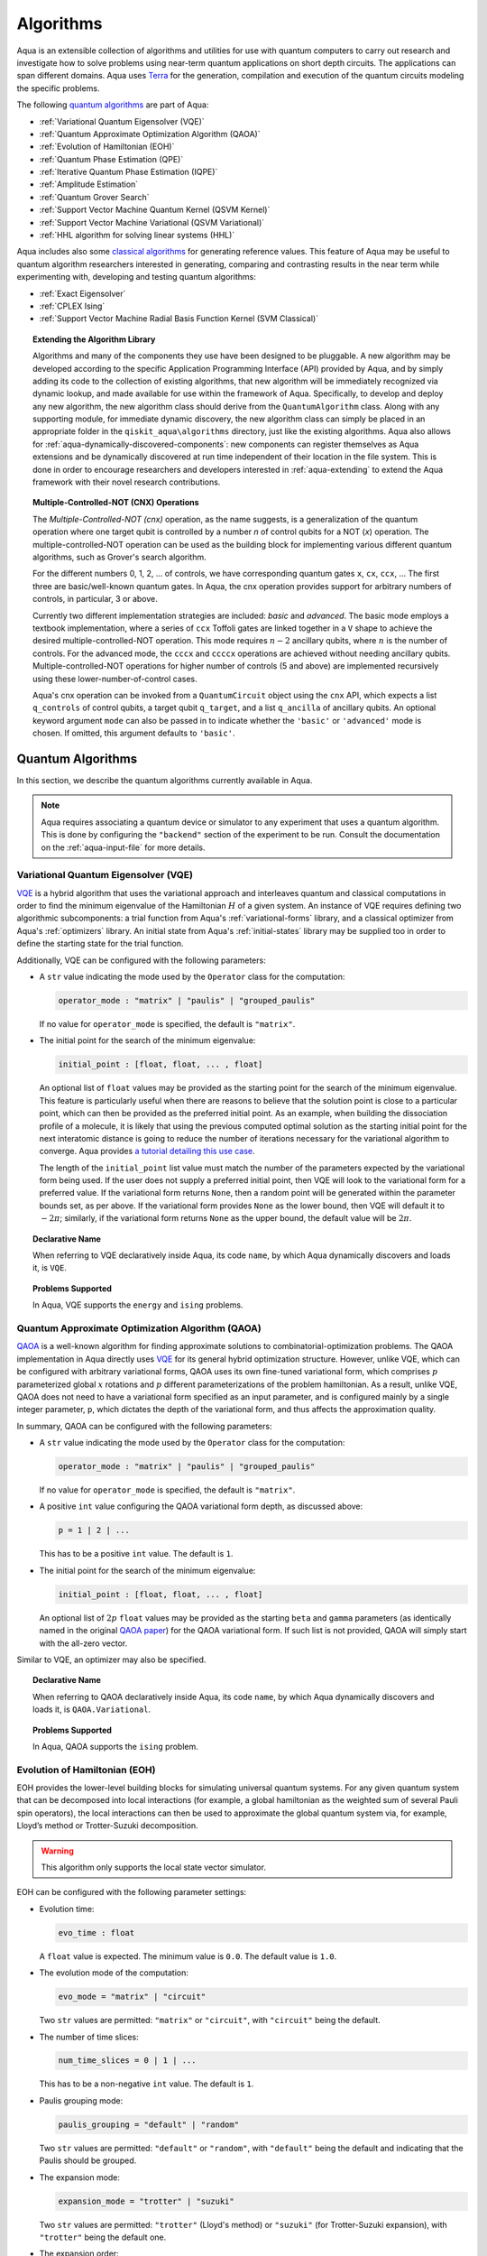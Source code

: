 .. _algorithms:

==========
Algorithms
==========

Aqua is an extensible collection of algorithms and utilities for use with quantum computers to
carry out research and investigate how to solve problems using near-term
quantum applications on short depth circuits. The applications can span
different domains. Aqua uses
`Terra <https://www.qiskit.org/terra>`__ for the generation, compilation and execution
of the quantum circuits modeling the specific problems.

The following `quantum algorithms <#quantum-algorithms>`__ are part of Aqua:

-  :ref:`Variational Quantum Eigensolver (VQE)`
-  :ref:`Quantum Approximate Optimization Algorithm (QAOA)`
-  :ref:`Evolution of Hamiltonian (EOH)`
-  :ref:`Quantum Phase Estimation (QPE)`
-  :ref:`Iterative Quantum Phase Estimation (IQPE)`
-  :ref:`Amplitude Estimation`
-  :ref:`Quantum Grover Search`
-  :ref:`Support Vector Machine Quantum Kernel (QSVM Kernel)`
-  :ref:`Support Vector Machine Variational (QSVM Variational)`
-  :ref:`HHL algorithm for solving linear systems (HHL)`

Aqua includes  also some `classical algorithms <#classical-reference-algorithms>`__
for generating reference values. This feature of Aqua may be
useful to quantum algorithm researchers interested in generating, comparing and contrasting
results in the near term while experimenting with, developing and testing
quantum algorithms:

-  :ref:`Exact Eigensolver`
-  :ref:`CPLEX Ising`
-  :ref:`Support Vector Machine Radial Basis Function Kernel (SVM Classical)`

.. topic:: Extending the Algorithm Library

    Algorithms and many of the components they use have been designed to be
    pluggable. A new algorithm may be developed according to the specific Application Programming Interface (API)
    provided by Aqua, and by simply adding its code to the collection of existing
    algorithms, that new algorithm  will be immediately recognized via dynamic lookup,
    and made available for use within the framework of Aqua.
    Specifically, to develop and deploy any new algorithm, the new algorithm class should derive from the ``QuantumAlgorithm`` class.
    Along with any supporting  module, for immediate dynamic discovery, the new algorithm class
    can simply be placed in an appropriate folder in the ``qiskit_aqua\algorithms`` directory, just like the
    existing algorithms.  Aqua also allows for
    :ref:`aqua-dynamically-discovered-components`: new components can register themselves
    as Aqua extensions and be dynamically discovered at run time independent of their
    location in the file system.
    This is done in order to encourage researchers and
    developers interested in
    :ref:`aqua-extending` to extend the Aqua framework with their novel research contributions.


.. seealso::

    Section :ref:`aqua-extending` provides more
    details on how to extend Aqua with new components.


.. _cnx:

.. topic:: Multiple-Controlled-NOT (CNX) Operations

    The *Multiple-Controlled-NOT (cnx)* operation, as the name suggests, is
    a generalization of the quantum operation where one target qubit is
    controlled by a number *n* of control qubits for a NOT (`x`) operation.
    The multiple-controlled-NOT operation can be used as the building block
    for implementing various different quantum algorithms, such as Grover's
    search algorithm.

    For the different numbers 0, 1, 2, … of controls, we have corresponding
    quantum gates ``x``, ``cx``, ``ccx``, ... The first three are basic/well-known
    quantum gates. In Aqua, the cnx operation provides support for arbitrary
    numbers of controls, in particular, 3 or above.

    Currently two different implementation strategies are included: *basic*
    and *advanced*. The basic mode employs a textbook implementation, where
    a series of ``ccx`` Toffoli gates are linked together in a ``V`` shape to
    achieve the desired multiple-controlled-NOT operation. This mode
    requires :math:`n-2` ancillary qubits, where :math:`n` is the number of controls. For
    the advanced mode, the ``cccx`` and ``ccccx`` operations are achieved without
    needing ancillary qubits. Multiple-controlled-NOT operations for higher
    number of controls (5 and above) are implemented recursively using these
    lower-number-of-control cases.

    Aqua's cnx operation can be invoked from a ``QuantumCircuit`` object
    using the ``cnx`` API, which expects a list ``q_controls`` of control qubits,
    a target qubit ``q_target``, and a list ``q_ancilla`` of ancillary qubits.
    An optional keyword
    argument ``mode`` can also be passed in to indicate whether the ``'basic'`` or
    ``'advanced'`` mode is chosen.  If omitted, this argument defaults to ``'basic'``.

.. _quantum-algorithms:

------------------
Quantum Algorithms
------------------

In this section, we describe the quantum algorithms currently available in Aqua.

.. note::

    Aqua requires associating a quantum device or simulator to any experiment that uses a quantum
    algorithm.  This is done by configuring the ``"backend"`` section of the experiment to be run.
    Consult the documentation on the :ref:`aqua-input-file` for more details.

.. _vqe:

^^^^^^^^^^^^^^^^^^^^^^^^^^^^^^^^^^^^^
Variational Quantum Eigensolver (VQE)
^^^^^^^^^^^^^^^^^^^^^^^^^^^^^^^^^^^^^

`VQE <https://arxiv.org/abs/1304.3061>`__ is a hybrid algorithm that uses
the variational approach and interleaves quantum and classical computations in order to find
the minimum eigenvalue of the Hamiltonian :math:`H` of a given system.
An instance of VQE requires defining two algorithmic subcomponents:
a trial function from Aqua's :ref:`variational-forms` library, and a classical optimizer
from Aqua's :ref:`optimizers` library.  An initial state from Aqua's
:ref:`initial-states` library may be supplied too in order to
define the starting state for the trial function.

.. seealso::

    Refer to the documentation of :ref:`variational-forms`, :ref:`optimizers`
    and :ref:`initial-states` for more details.

Additionally, VQE can be configured with the following parameters:

-  A ``str`` value indicating the mode used by the ``Operator`` class for the computation:

   .. code:: python

       operator_mode : "matrix" | "paulis" | "grouped_paulis"

   If no value for ``operator_mode`` is specified, the default is ``"matrix"``.

-  The initial point for the search of the minimum eigenvalue:

   .. code:: python

       initial_point : [float, float, ... , float]

   An optional list of ``float`` values  may be provided as the starting point for the search of the minimum eigenvalue.
   This feature is particularly useful when there are reasons to believe that the
   solution point is close to a particular point, which can then be provided as the preferred initial point.  As an example,
   when building the dissociation profile of a molecule, it is likely that
   using the previous computed optimal solution as the starting initial point for the next interatomic distance is going
   to reduce the number of iterations necessary for the variational algorithm to converge.  Aqua provides
   `a tutorial detailing this use case <https://github.com/Qiskit/aqua-tutorials/blob/master/chemistry/h2_vqe_initial_point.ipynb>`__.
    
   The length of the ``initial_point`` list value must match the number of the parameters expected by the variational form being used.
   If the user does not supply a preferred initial point, then VQE will look to the variational form for a preferred value.
   If the variational form returns ``None``,
   then a random point will be generated within the parameter bounds set, as per above.
   If the variational form provides ``None`` as the lower bound, then VQE
   will default it to :math:`-2\pi`; similarly, if the variational form returns ``None`` as the upper bound, the default value will be :math:`2\pi`.


.. topic:: Declarative Name

   When referring to VQE declaratively inside Aqua, its code ``name``, by which Aqua dynamically discovers and loads it,
   is ``VQE``.

.. topic:: Problems Supported

   In Aqua, VQE supports the ``energy`` and ``ising`` problems.

.. _qaoa:

^^^^^^^^^^^^^^^^^^^^^^^^^^^^^^^^^^^^^^^^^^^^^^^^^
Quantum Approximate Optimization Algorithm (QAOA)
^^^^^^^^^^^^^^^^^^^^^^^^^^^^^^^^^^^^^^^^^^^^^^^^^

`QAOA <https://arxiv.org/abs/1411.4028>`__ is a well-known algorithm for finding approximate solutions to
combinatorial-optimization problems.
The QAOA implementation in Aqua directly uses `VQE <#variational-quantum-eigensolver-vqe>`__ for its general hybrid optimization structure.
However, unlike VQE, which can be configured with arbitrary variational forms,
QAOA uses its own fine-tuned variational form, which comprises :math:`p` parameterized global :math:`x` rotations and 
:math:`p` different parameterizations of the problem hamiltonian.
As a result, unlike VQE, QAOA does not need to have a variational form specified as an input parameter,
and is configured mainly by a single integer parameter, ``p``,
which dictates the depth of the variational form, and thus affects the approximation quality.

.. seealso::

    Consult the documentation on :ref:`optimizers` for more details.

In summary, QAOA can be configured with the following parameters:

-  A ``str`` value indicating the mode used by the ``Operator`` class for the computation:

   .. code:: python

       operator_mode : "matrix" | "paulis" | "grouped_paulis"

   If no value for ``operator_mode`` is specified, the default is ``"matrix"``.

-  A positive ``int`` value configuring the QAOA variational form depth, as discussed above:

   .. code:: python

       p = 1 | 2 | ...

   This has to be a positive ``int`` value.  The default is ``1``.

-  The initial point for the search of the minimum eigenvalue:

   .. code:: python

       initial_point : [float, float, ... , float]

   An optional list of :math:`2p` ``float`` values  may be provided as the starting ``beta`` and ``gamma`` parameters
   (as identically named in the original `QAOA paper <https://arxiv.org/abs/1411.4028>`__) for the QAOA variational form.
   If such list is not provided, QAOA will simply start with the all-zero vector.

Similar to VQE, an optimizer may also be specified.

.. topic:: Declarative Name

   When referring to QAOA declaratively inside Aqua, its code ``name``,
   by which Aqua dynamically discovers and loads it,
   is ``QAOA.Variational``.

.. topic:: Problems Supported

   In Aqua, QAOA supports the ``ising`` problem.

.. _dynamics:

^^^^^^^^^^^^^^^^^^^^^^^^^^^^^^
Evolution of Hamiltonian (EOH)
^^^^^^^^^^^^^^^^^^^^^^^^^^^^^^

EOH provides the lower-level building blocks for simulating
universal quantum systems. For any given quantum system that can be
decomposed into local interactions (for example, a global hamiltonian as
the weighted sum of several Pauli spin operators), the local
interactions can then be used to approximate the global quantum system
via, for example, Lloyd’s method or Trotter-Suzuki decomposition.

.. warning::

    This algorithm only supports the local state vector simulator.

EOH can be configured with the following parameter settings:

-  Evolution time:

   .. code:: python

       evo_time : float

   A ``float`` value is expected.  The minimum value is ``0.0``.  The default value is ``1.0``.

-  The evolution mode of the computation:

   .. code:: python

       evo_mode = "matrix" | "circuit"

   Two ``str`` values are permitted: ``"matrix"`` or ``"circuit"``, with ``"circuit"`` being the default.

-  The number of time slices:

   .. code:: python

       num_time_slices = 0 | 1 | ...

   This has to be a non-negative ``int`` value.  The default is ``1``.

-  Paulis grouping mode:

   .. code:: python

       paulis_grouping = "default" | "random"

   Two ``str`` values are permitted: ``"default"`` or ``"random"``, with ``"default"`` being the default and indicating
   that the Paulis should be grouped.

-  The expansion mode:

   .. code:: python

       expansion_mode = "trotter" | "suzuki"

   Two ``str`` values are permitted: ``"trotter"`` (Lloyd's method) or ``"suzuki"`` (for Trotter-Suzuki expansion),
   with  ``"trotter"`` being the default one.

-  The expansion order:

   .. code:: python

       expansion_order = 1 | 2 | ...

   This parameter sets the Trotter-Suzuki expansion order.  A positive ``int`` value is expected.  The default value is ``2``.

.. topic:: Declarative Name

   When referring to EOH declaratively inside Aqua, its code ``name``, by which
   Aqua dynamically discovers and loads it, is ``EOH``.

.. topic:: Problems Supported

   In Aqua, EOH supports the ``eoh`` problem.

.. _qpe:

^^^^^^^^^^^^^^^^^^^^^^^^^^^^^^
Quantum Phase Estimation (QPE)
^^^^^^^^^^^^^^^^^^^^^^^^^^^^^^

QPE (also sometimes abbreviated
as PEA, for *Phase Estimation Algorithm*), takes two quantum registers, *control* and *target*, where the
control consists of several qubits initially put in uniform
superposition, and the target a set of qubits prepared in an eigenstate
(or, oftentimes, a guess of the eigenstate) of the unitary operator of
a quantum system. QPE then evolves the target under the control using
:ref:`Dynamics` on the unitary operator. The information of the
corresponding eigenvalue is then *kicked-back* into the phases of the
control register, which can then be deconvoluted by an Inverse Quantum
Fourier Transform (IQFT), and measured for read-out in binary decimal
format.  QPE also requires a reasonably good estimate of the eigen wave function
to start the process. For example, when estimating molecular ground energies,
the :ref:`Hartree-Fock` method could be used to provide such trial eigen wave
functions.

.. seealso::

    Consult the documentation on :ref:`iqfts` and :ref:`initial-states`
    for more details.

.. warning::

    This algorithm does not support the local state vector simulator.

In addition to requiring an IQFT and an initial state as part of its
configuration, QPE also exposes the following parameter settings:

-  The number of time slices:

   .. code:: python

       num_time_slices = 0 | 1 | ...

   This has to be a non-negative ``int`` value.  The default value is ``1``.

-  Paulis grouping mode:

   .. code:: python

       paulis_grouping = "default" | "random"

   Two string values are permitted: ``"default"`` or ``"random"``, with ``"default"``
   being the default and indicating that the Paulis should be grouped.

-  The expansion mode:

   .. code:: python

       expansion_mode = "trotter" | "suzuki"

   Two ``str`` values are permitted: ``"trotter"`` (Lloyd's method) or ``"suzuki"`` (for Trotter-Suzuki expansion),
   with  ``"trotter"`` being the default one.

-  The expansion order:

   .. code:: python

       expansion_order = 1 | 2 | ...

   This parameter sets the Trotter-Suzuki expansion order.  A positive ``int`` value is expected.  The default value is ``2``.

-  The number of ancillae:

   .. code:: python

       num_ancillae = 1 | 2 | ...

   This parameter sets the number of ancillary qubits to be used by QPE.  A positive ``int`` value is expected.
   The default value is ``1``.

.. topic:: Declarative Name

   When referring to QPE declaratively inside Aqua, its code ``name``, by which
   Aqua dynamically discovers and loads it, is ``QPE``.

.. topic:: Problems Supported

   In Aqua, QPE supports the ``energy`` problem.

.. _iqpe:

^^^^^^^^^^^^^^^^^^^^^^^^^^^^^^^^^^^^^^^^^
Iterative Quantum Phase Estimation (IQPE)
^^^^^^^^^^^^^^^^^^^^^^^^^^^^^^^^^^^^^^^^^

IQPE, as its name
suggests, iteratively computes the phase so as to require fewer qubits.
It takes in the same set of parameters as `QPE <#quantum-phase-estimation-qpe>`__, except for the number of
ancillary qubits ``num_ancillae``, which is replaced by
``num_iterations`` (a positive ``int``, also defaulted to ``1``), and for the fact that an
Inverse Quantum Fourier Transform (IQFT) is not used for IQPE.

.. warning::

    This algorithm does not support the local state vector simulator.

.. seealso::

    For more details, please see `arXiv:quant-ph/0610214 <https://arxiv.org/abs/quant-ph/0610214>`__.

.. topic:: Declarative Name

    When referring to IQPE declaratively inside Aqua, its code ``name``, by which
    Aqua dynamically discovers and loads it, is ``IQPE``.

.. topic:: Problems Supported

    In Aqua, IQPE supports the ``energy`` problem.


.. _ae:

^^^^^^^^^^^^^^^^^^^^
Amplitude Estimation
^^^^^^^^^^^^^^^^^^^^

*Amplitude Estimation* is a derivative of -  :ref:`Quantum Phase Estimation (QPE)`
applied to a particular operator :math:`A`.
:math:`A` is assumed to operate on :math:`n + 1` qubits (plus possible ancillary qubits)
where the :math:`n` qubits represent the uncertainty (in the form of a random distribution from the
:ref:`random-distributions` library)
and the last qubit, called the *objective qubit*, is used to represent the normalized objective value as its amplitude.
In other words,
:math:`A` is constructed such that the probability of measuring a '1' in the objective qubit is equal to the
value of interest.

.. seealso::

    Consult the documentation on -  :ref:`Quantum Phase Estimation (QPE)` for more details.
    Also, see `arXiv:1806.06893 <https://arxiv.org/abs/1806.06893>`_ for more details on Amplitude Estimation
    as well as its applications on finance problems.

In addition to relying on a ``QPE`` component
for building the Quantum Phase Estimation circuit,
in order to be properly constructed, an ``AmplitudeEstimation`` algorithm object
expects the following inputs:

-  The number of evaluation qubits:

   .. code:: python

       num_eval_qubits = 1 | 2 | ...

   This has to be a positive ``int`` value.

-  The uncertainty problem:

   .. code:: python

       a_factory

   A ``CircuitFactory`` object that represents the uncertainty problem, i.e., the :math:`A` operator mentioned above.

-  The optional problem unitary:

   .. code:: python

       q_factory

   An optional ``CircuitFactory`` object that represents the problem unitary, 
   which, if left unspecified, will be automatically constructed from the ``a_factory``.

-  The Inverse Quantum Fourier Transform component:

   .. code:: python

       iqft

   The Inverse Quantum Fourier Transform pluggable component
   that's to be used to configure the ``PhaseEstimation`` component.
   The standard iqft will be used by default if left None.

.. topic:: Declarative Name

   When referring to Amplitude Estimation declaratively inside Aqua, its code ``name``, by which
   Aqua dynamically discovers and loads it, is ``AmplitudeEstimation``.

.. topic:: Problems Supported

   In Aqua, Amplitude Estimation supports the ``uncertainty`` problem.
   

.. _grover:

^^^^^^^^^^^^^^^^^^^^^
Quantum Grover Search
^^^^^^^^^^^^^^^^^^^^^

Grover’s Search is a well known quantum algorithm for searching through
unstructured collections of records for particular targets with quadratic
speedups.

Given a set :math:`X` of :math:`N` elements
:math:`X=\{x_1,x_2,\ldots,x_N\}` and a boolean function :math:`f : X \rightarrow \{0,1\}`,
the goal on an *unstructured-search problem* is to find an
element :math:`x^* \in X` such that :math:`f(x^*)=1`.
Unstructured  search  is  often  alternatively  formulated  as  a  database  search  problem, in
which, given a database, the goal is to find in it an item that meets some specification.
The search is called *unstructured* because there are no guarantees as to how the
database is ordered.  On a sorted database, for instance, one could perform
binary  search  to  find  an  element in :math:`\mathbb{O}(\log N)` worst-case time.
Instead, in an unstructured-search problem, there is no  prior knowledge about the contents
of the database.  With classical circuits, there is no alternative but
to perform a linear number of queries to find the target element.
Conversely, Grover’s Search algorithm allows to solve the unstructured-search problem
on a quantum computer in :math:`\mathcal{O}(\sqrt{N})` queries. 

All that is needed for carrying out a search is an oracle from Aqua's :ref:`oracles` library for
specifying the search criterion, which basically indicates a hit or miss
for any given record.  More formally, an *oracle* :math:`O_f` is an object implementing a boolean function
:math:`f` as specified above.  Given an input :math:`x \in X`, :math:`O_f` returns :math:`f(x)`.  The
details of how :math:`O_f` works are unimportant; Grover's search algorithm treats an oracle as a black
box.  Currently, Aqua provides the satisfiability (SAT) oracle
implementation, which takes as input an SAT problem in
`DIMACS CNF
format <http://www.satcompetition.org/2009/format-benchmarks2009.html>`__
and constructs the corresponding quantum circuit.  Oracles are treated as pluggable components
in Aqua; researchers interested in :ref:`aqua-extending` can design and implement new
oracles and extend Aqua's oracle library.

Grover is configured with the following parameter settings:

-  Number of iterations:

   .. code:: python

       num_iterations = 1 | 2 | ...

   For the conventional Grover's search algorithm, the parameter ``num_iterations`` is used to specify
   how many times the marking and reflection phase sub-circuit is repeated to amplify the amplitude(s) of the target(s).
   A positive ``int`` value is expected. The default value is ``1``.

-  Incremental mode flag:

   .. code:: python

       incremental = False | True

   When run in ``incremental`` mode,
   the search task will be carried out in successive rounds,
   using circuits built with incrementally higher number of iterations for the repetition of the amplitude amplification
   until a target is found
   or the maximal number :math:`\log N` (:math:`N` being the total number of elements in the set from the oracle used)
   of iterations is reached.
   The implementation follows Section 4 of `Boyer et al. <https://arxiv.org/abs/quant-ph/9605034>`__
   The ``incremental`` boolean flag defaults to ``False``.
   When set ``True``, the other parameter ``num_iterations`` will be ignored.


.. topic:: Declarative Name

   When referring to Quantum Grover Search declaratively inside Aqua, its code ``name``, by which
   Aqua dynamically discovers and loads it, is ``Grover``.

.. topic:: Problems Supported

   In Aqua, Grover's Search algorithm supports the ``search`` problem.

.. _svm-q-kernel:

^^^^^^^^^^^^^^^^^^^^^^^^^^^^^^^^^^^^^^^^^^^^^^^^^^^^
Support Vector Machine Quantum Kernel (QSVM Kernel)
^^^^^^^^^^^^^^^^^^^^^^^^^^^^^^^^^^^^^^^^^^^^^^^^^^^^

Classification algorithms and methods for machine learning are essential
for pattern recognition and data mining applications. Well known
techniques, such as support vector machines or neural networks, have
blossomed over the last two decades as a result of the spectacular
advances in classical hardware computational capabilities and speed.
This progress in computer power made it possible to apply techniques
theoretically developed towards the middle of the XX century on
classification problems that soon became increasingly challenging.

A key concept in classification methods is that of a kernel. Data cannot
typically be separated by a hyperplane in its original space. A common
technique used to find such a hyperplane consists on applying a
non-linear transformation function to the data. This function is called
a *feature map*, as it transforms the raw features, or measurable
properties, of the phenomenon or subject under study. Classifying in
this new feature space – and, as a matter of fact, also in any other
space, including the raw original one – is nothing more than seeing how
close data points are to each other. This is the same as computing the
inner product for each pair of data in the set. In fact we do not need
to compute the non-linear feature map for each datum, but only the inner
product of each pair of data points in the new feature space. This
collection of inner products is called the *kernel* and it is perfectly
possible to have feature maps that are hard to compute but whose kernels
are not.

The QSVM Kernel algorithm applies to classification problems that
require a feature map for which computing the kernel is not efficient
classically. This means that the required computational resources are
expected to scale exponentially with the size of the problem.
QSVM Kernel uses a Quantum processor to solve this problem by a direct
estimation of the kernel in the feature space. The method used falls in
the category of what is called *supervised learning*, consisting of a
*training phase* (where the kernel is calculated and the support vectors
obtained) and a *test or classification phase* (where new labelless data
is classified according to the solution found in the training phase).

QSVM Kernel can be configured with a ``bool`` parameter, indicating
whether or not to print additional information when the algorithm is running:

.. code:: python

    print_info : bool

The default is ``False``.

.. topic:: Declarative Name

   When referring to QSVM Kernel declaratively inside Aqua, its code ``name``, by which
   Aqua dynamically discovers and loads it, is ``QSVM.Kernel``.

.. topic:: Problems Supported

   In Aqua, QSVM Kernel  supports the ``svm_classification`` problem.

.. _svm-variational:

^^^^^^^^^^^^^^^^^^^^^^^^^^^^^^^^^^^^^^^^^^^^^^^^^^^^^
Support Vector Machine Variational (QSVM Variational)
^^^^^^^^^^^^^^^^^^^^^^^^^^^^^^^^^^^^^^^^^^^^^^^^^^^^^

Just like QSVM Kernel, the QSVM Variational algorithm applies to
classification problems that require a feature map for which computing
the kernel is not efficient classically. QSVM Variational uses the variational method to solve such
problems in a quantum processor.  Specifically, it optimizes a
parameterized quantum circuit to provide a solution that cleanly
separates the data.

QSVM Variational can be configured with the following parameters:

-  The depth of the variational circuit to be optimized:

   .. code:: python

       circuit_depth = 3 | 4 | ...

   An integer value greater than or equal to ``3`` is expected.  The default is ``3``.

-  A Boolean indicating whether or not to print additional information when the algorithm is running:

   .. code:: python

       print_info : bool

   A ``bool`` value is expected.  The default is ``False``.

.. topic:: Declarative Name

   When referring to QSVM Variational declaratively inside Aqua, its code ``name``, by which
   Aqua dynamically discovers and loads it, is ``QSVM.Variational``.

.. topic:: Problems Supported

   In Aqua, QSVM Variational  supports the ``svm_classification`` problem.

.. _hhl:

^^^^^^^^^^^^^^^^^^^^^^^^^^^^^^^^^^^^^^^^^^^^^^^
HHL algorithm for solving linear systems (HHL)
^^^^^^^^^^^^^^^^^^^^^^^^^^^^^^^^^^^^^^^^^^^^^^^
The *HHL algorithm* (after the author's surnames Harrow-Hassidim-Lloyd) is a quantum algorithm to solve systems of linear equations Ax=b. 
Using the Quantum Phase Estimation algorithm (:ref:`QPE`) , the linear system
is transformed into diagonal form in which the matrix A is easily invertible.
The inversion is achieved by rotating an ancilla qubit by an angle
:math:`\arcsin{ \frac{C}{\theta}}` around the y-axis. :ref:`Reciprocal`.
After uncomputing the register storing the Eigenvalues using the inverse QPE, one measures the ancilla qubit. A measurement of 1 indicates that the matrix inversion succeeded.
This leaves the system in a state proportional to the solution vector :math:`|x\rangle`
In many cases one is not interested in the single vector elements of :math:`|x\rangle` but only on 
certain properties. These are accessible by using problem-specific operators. Another use-case is the implementation in a larger quantum program.


.. seealso::

    Consult the documentation on :ref:`iqfts`,  :ref:`initial-states`, :ref:`eigs`, :ref:`reciprocals`
    for more details. `The original paper is accessible on arxiv. <https://arxiv.org/abs/0811.3171>`__

In addition to requiring QPE, matrix inversion method (:ref:`reciprocals`) and a matrix /  initial state as part of its
configuration, HHL also exposes the following parameter settings:

- The run mode:

  .. code:: python

      mode = "state_tomography" | "circuit" | "swap_test"

  These different modes allow testing different settings on a simulator or
  executing the algorithm in a real use case. Via ``"state_tomography"``, the solution vector is reconstructed using repetitive measurements (or reading out the state vector on the simulator).
  The ``"swap_test"`` setting triggers a swap test in which the fidelity between the HHL result and the classical result is calculated.


.. topic:: Declarative Name

   When referring to HHL declaratively inside Aqua, its code ``name``, by which
   Aqua dynamically discovers and loads it, is ``HHL``.

.. topic:: Problems Supported

   In Aqua, HHL supports the ``linear_system`` problem.
		   
.. _classical-reference-algorithms:

------------------------------
Classical Reference Algorithms
------------------------------

In this section, we describe the classical algorithms currently available in Aqua.
While these algorithms do not use a quantum device or simulator, and rely on
purely classical approaches, they may be useful in the
near term to generate reference values while experimenting with, developing and testing quantum
algorithms.

.. warning::

    Aqua prevents associating a quantum device or simulator to any experiment that uses a classical
    algorithm.  The ``"backend"`` section of an experiment to be conducted via a classical algorithm is
    disabled.

.. _exact-eigensolver:

^^^^^^^^^^^^^^^^^
Exact Eigensolver
^^^^^^^^^^^^^^^^^

Exact Eigensolver computes up to the first :math:`k` eigenvalues of a complex square matrix of dimension
:math:`n \times n`, with :math:`k \leq n`.
It can be configured with an ``int`` parameter ``k`` indicating the number of eigenvalues to compute:

.. code:: python

    k = 1 | 2 | ... | n

Specifically, the value of this parameter must be an ``int`` value ``k`` in the range :math:`[1,n]`. The default is ``1``.

.. topic:: Declarative Name

   When referring to Exact Eigensolver declaratively inside Aqua, its code ``name``, by which
   Aqua dynamically discovers and loads it, is ``ExactEigensolver``.

.. topic:: Problems Supported

   In Aqua, Exact Eigensolver supports the ``energy``, ``ising`` and ``excited_states``  problems.

.. _cplex:

^^^^^^^^^^^
CPLEX Ising
^^^^^^^^^^^

This algorithm uses the `IBM ILOG CPLEX Optimization
Studio <https://www.ibm.com/support/knowledgecenter/SSSA5P_12.8.0/ilog.odms.studio.help/Optimization_Studio/topics/COS_home.html>`__,
which should be installed along with its `Python API
<https://www.ibm.com/support/knowledgecenter/SSSA5P_12.8.0/ilog.odms.cplex.help/CPLEX/GettingStarted/topics/set_up/Python_setup.html>`__
for this algorithm to be operational. This algorithm currently
supports computing the energy of an Ising model Hamiltonian.

CPLEX Ising can be configured with the following parameters:

-  A time limit in seconds for the execution:

   .. code:: python

       timelimit = 1 | 2 | ...

   A positive ``int`` value is expected.  The default value is `600`.

-  The number of threads that CPLEX uses:

   .. code:: python

       thread = 0 | 1 | 2 | ...

   A non-negative ``int`` value is expected. Setting ``thread`` to ``0`` lets CPLEX decide the number of threads to allocate, but this may
   not be ideal for small problems.  Any value
   greater than ``0`` specifically sets the thread count.  The default value is ``1``, which is ideal for small problems.

-  Decides what CPLEX reports to the screen and records in a log during mixed integer optimization (MIP).

   .. code:: python

       display = 0 | 1 | 2 | 3 | 4 | 5

   An ``int`` value between ``0`` and ``5`` is expected.
   The amount of information displayed increases with increasing values of this parameter.
   By default, this value is set to ``2``.

.. topic:: Declarative Name

   When referring to CPLEX Ising declaratively inside Aqua, its code ``name``, by which
   Aqua dynamically discovers and loads it, is ``CPLEX.Ising``.

.. topic:: Problems Supported

   In Aqua, CPLEX supports the ``ising`` problem.

.. _avm-rbf-kernel:

^^^^^^^^^^^^^^^^^^^^^^^^^^^^^^^^^^^^^^^^^^^^^^^^^^^^^^^^^^^^^^^^^^^
Support Vector Machine Radial Basis Function Kernel (SVM Classical)
^^^^^^^^^^^^^^^^^^^^^^^^^^^^^^^^^^^^^^^^^^^^^^^^^^^^^^^^^^^^^^^^^^^

SVM Classical uses a classical approach to experiment with feature map classification
problems.
SVM Classical can be configured with a ``bool`` parameter,
indicating whether or not to print additional information when the algorithm is running:

.. code:: python

    print_info : bool

The default value for this parameter is ``False``.

.. topic:: Declarative Name

   When referring to SVM Classical declaratively inside Aqua, its code ``name``, by which
   Aqua dynamically discovers and loads it, is ``SVM``.

.. topic:: Problems Supported

   In Aqua, SVM Classical supports the ``svm_classification`` problem.

